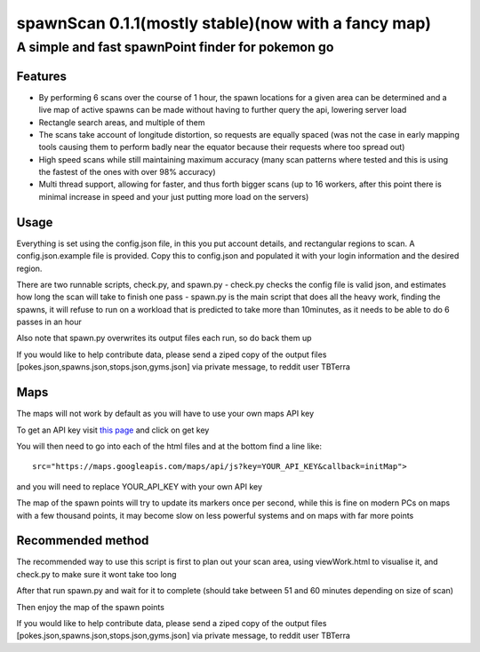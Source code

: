 ====================================================
spawnScan 0.1.1(mostly stable)(now with a fancy map)
====================================================
A simple and fast spawnPoint finder for pokemon go
--------------------------------------------------
Features
========
- By performing 6 scans over the course of 1 hour, the spawn locations for a given area can be determined and a live map of active spawns can be made without having to further query the api, lowering server load
- Rectangle search areas, and multiple of them
- The scans take account of longitude distortion, so requests are equally spaced (was not the case in early mapping tools causing them to perform badly near the equator because their requests where too spread out)
- High speed scans while still maintaining maximum accuracy (many scan patterns where tested and this is using the fastest of the ones with over 98% accuracy)
- Multi thread support, allowing for faster, and thus forth bigger scans (up to 16 workers, after this point there is minimal increase in speed and your just putting more load on the servers)

Usage
=====
Everything is set using the config.json file, in this you put account details, and rectangular regions to scan. A config.json.example file is provided. Copy this to config.json and populated it with your login information and the desired region.

There are two runnable scripts, check.py, and spawn.py
- check.py checks the config file is valid json, and estimates how long the scan will take to finish one pass
- spawn.py is the main script that does all the heavy work, finding the spawns, it will refuse to run on a workload that is predicted to take more than 10minutes, as it needs to be able to do 6 passes in an hour

Also note that spawn.py overwrites its output files each run, so do back them up

If you would like to help contribute data, please send a ziped copy of the output files [pokes.json,spawns.json,stops.json,gyms.json] via private message, to reddit user TBTerra

Maps
====
The maps will not work by default as you will have to use your own maps API key

To get an API key visit `this page <https://developers.google.com/maps/documentation/javascript/get-api-key>`_ and click on get key

You will then need to go into each of the html files and at the bottom find a line like::

    src="https://maps.googleapis.com/maps/api/js?key=YOUR_API_KEY&callback=initMap">

and you will need to replace YOUR_API_KEY with your own API key

The map of the spawn points will try to update its markers once per second, while this is fine on modern PCs on maps with a few thousand points, it may become slow on less powerful systems and on maps with far more points

Recommended method
==================
The recommended way to use this script is first to plan out your scan area, using viewWork.html to visualise it, and check.py to make sure it wont take too long

After that run spawn.py and wait for it to complete (should take between 51 and 60 minutes depending on size of scan)

Then enjoy the map of the spawn points

If you would like to help contribute data, please send a ziped copy of the output files [pokes.json,spawns.json,stops.json,gyms.json] via private message, to reddit user TBTerra
